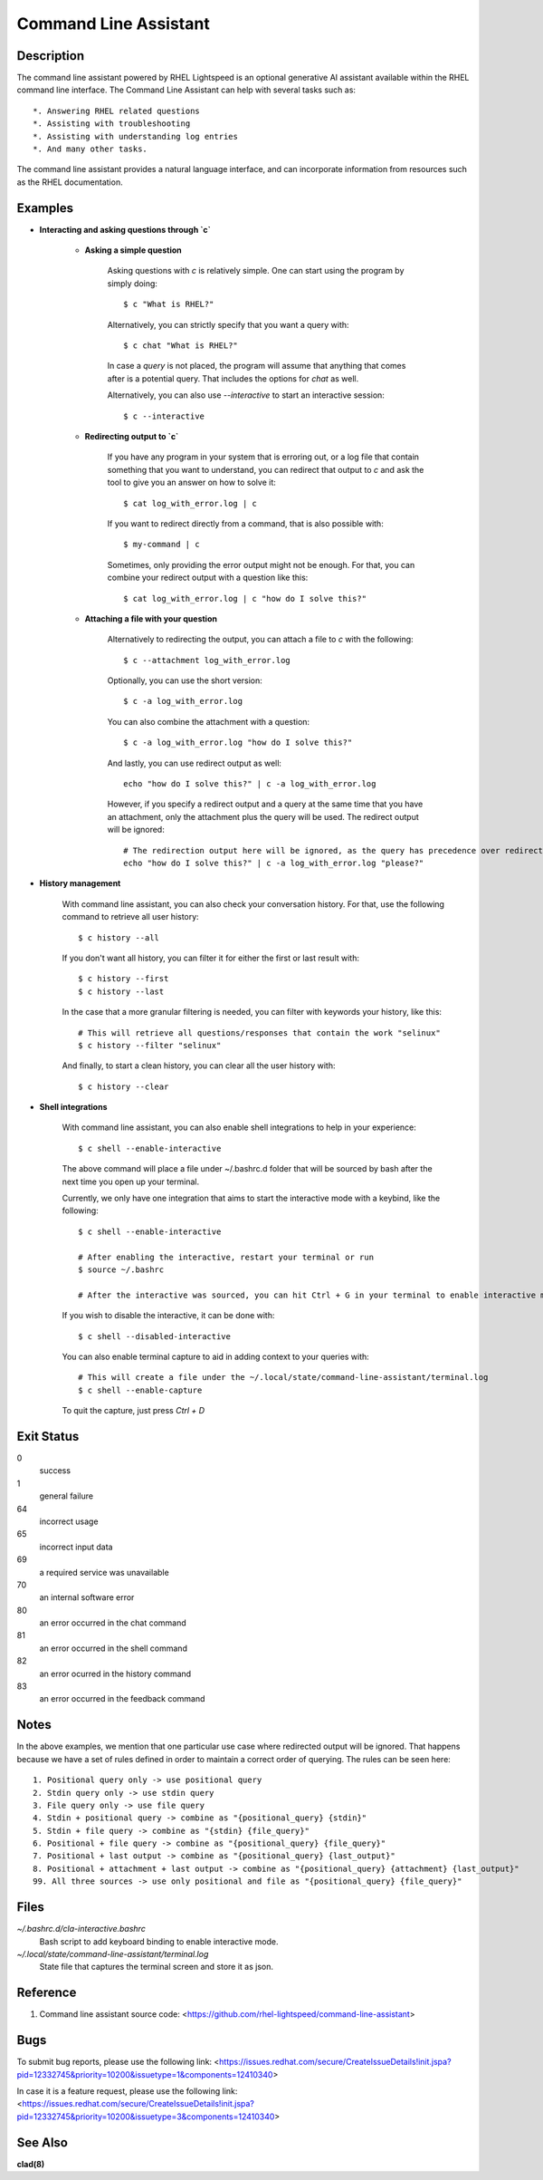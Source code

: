 .. _command-line-assistant.1:

======================
Command Line Assistant
======================

.. sphinx_argparse_cli::
  :module: command_line_assistant.client
  :func: register_subcommands
  :prog: c
  :title: Synopsis

Description
-----------

The command line assistant powered by RHEL Lightspeed is an optional generative
AI assistant available within the RHEL command line interface. The Command Line
Assistant can help with several tasks such as::

    *. Answering RHEL related questions
    *. Assisting with troubleshooting
    *. Assisting with understanding log entries
    *. And many other tasks.

The command line assistant provides a natural language interface, and can
incorporate information from resources such as the RHEL documentation.

Examples
--------

* **Interacting and asking questions through `c`**

    * **Asking a simple question**

        Asking questions with `c` is relatively simple. One can start using the
        program by simply doing::

            $ c "What is RHEL?"

        Alternatively, you can strictly specify that you want a query with::

            $ c chat "What is RHEL?"

        In case a `query` is not placed, the program will assume that anything that
        comes after is a potential query. That includes the options for `chat`
        as well.

        Alternatively, you can also use `--interactive` to start an interactive session::

            $ c --interactive

    * **Redirecting output to `c`**

        If you have any program in your system that is erroring out, or a log file
        that contain something that you want to understand, you can redirect that
        output to `c` and ask the tool to give you an answer on how to solve it::

            $ cat log_with_error.log | c

        If you want to redirect directly from a command, that is also possible
        with::

            $ my-command | c

        Sometimes, only providing the error output might not be enough. For that, you
        can combine your redirect output with a question like this::

            $ cat log_with_error.log | c "how do I solve this?"

    * **Attaching a file with your question**

        Alternatively to redirecting the output, you can attach a file to `c` with
        the following::

            $ c --attachment log_with_error.log

        Optionally, you can use the short version::

            $ c -a log_with_error.log

        You can also combine the attachment with a question::

            $ c -a log_with_error.log "how do I solve this?"

        And lastly, you can use redirect output as well::

            echo "how do I solve this?" | c -a log_with_error.log

        However, if you specify a redirect output and a query at the same time that you have
        an attachment, only the attachment plus the query will be used. The
        redirect output will be ignored::

            # The redirection output here will be ignored, as the query has precedence over redirection in this scenario.
            echo "how do I solve this?" | c -a log_with_error.log "please?"

* **History management**

    With command line assistant, you can also check your conversation history. For that, use the following command to retrieve all user
    history::

        $ c history --all

    If you don't want all history, you can filter it for either the first or last
    result with::

        $ c history --first
        $ c history --last

    In the case that a more granular filtering is needed, you can filter with
    keywords your history, like this::

        # This will retrieve all questions/responses that contain the work "selinux"
        $ c history --filter "selinux"

    And finally, to start a clean history, you can clear all the user history with::

        $ c history --clear

* **Shell integrations**

    With command line assistant, you can also enable shell integrations to help
    in your experience::

        $ c shell --enable-interactive

    The above command will place a file under ~/.bashrc.d folder that will
    be sourced by bash after the next time you open up your terminal.

    Currently, we only have one integration that aims to start the
    interactive mode with a keybind, like the following::

        $ c shell --enable-interactive

        # After enabling the interactive, restart your terminal or run
        $ source ~/.bashrc

        # After the interactive was sourced, you can hit Ctrl + G in your terminal to enable interactive mode.

    If you wish to disable the interactive, it can be done with::

        $ c shell --disabled-interactive

    You can also enable terminal capture to aid in adding context to your queries with::

        # This will create a file under the ~/.local/state/command-line-assistant/terminal.log
        $ c shell --enable-capture

    To quit the capture, just press `Ctrl + D`

Exit Status
-----------

0
    success

1
    general failure

64
    incorrect usage

65
    incorrect input data

69
    a required service was unavailable

70
    an internal software error

80
    an error occurred in the chat command

81
    an error occurred in the shell command

82
    an error ocurred in the history command

83
    an error occurred in the feedback command

Notes
-----

In the above examples, we mention that one particular use case where redirected
output will be ignored. That happens because we have a set of rules defined in
order to maintain a correct order of querying. The rules can be seen here::

    1. Positional query only -> use positional query
    2. Stdin query only -> use stdin query
    3. File query only -> use file query
    4. Stdin + positional query -> combine as "{positional_query} {stdin}"
    5. Stdin + file query -> combine as "{stdin} {file_query}"
    6. Positional + file query -> combine as "{positional_query} {file_query}"
    7. Positional + last output -> combine as "{positional_query} {last_output}"
    8. Positional + attachment + last output -> combine as "{positional_query} {attachment} {last_output}"
    99. All three sources -> use only positional and file as "{positional_query} {file_query}"

Files
-----

*~/.bashrc.d/cla-interactive.bashrc*
    Bash script to add keyboard binding to enable interactive mode.

*~/.local/state/command-line-assistant/terminal.log*
    State file that captures the terminal screen and store it as json.

Reference
---------

1. Command line assistant source code: <https://github.com/rhel-lightspeed/command-line-assistant>

Bugs
----

To submit bug reports, please use the following link:
<https://issues.redhat.com/secure/CreateIssueDetails!init.jspa?pid=12332745&priority=10200&issuetype=1&components=12410340>

In case it is a feature request, please use the following link:
<https://issues.redhat.com/secure/CreateIssueDetails!init.jspa?pid=12332745&priority=10200&issuetype=3&components=12410340>

See Also
--------

**clad(8)**

